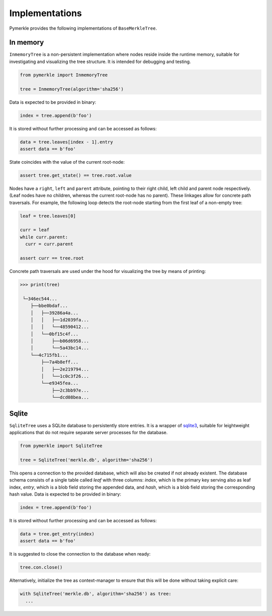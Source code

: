 Implementations
+++++++++++++++

Pymerkle provides the following implementations of ``BaseMerkleTree``.


In memory
=========

``InmemoryTree`` is a non-persistent implementation where nodes reside inside the
runtime memory, suitable for investigating and visualizing the tree structure.
It is intended for debugging and testing.

.. code-block:: python

  from pymerkle import InmemoryTree

  tree = InmemoryTree(algorithm='sha256')


Data is expected to be provided in binary:

.. code-block:: python

  index = tree.append(b'foo')


It is stored without further processing and can be accessed as follows:


.. code-block:: python

  data = tree.leaves[index - 1].entry
  assert data == b'foo'


State coincides with the value of the current root-node:


.. code-block:: python

    assert tree.get_state() == tree.root.value


Nodes have a ``right``, ``left`` and ``parent`` attribute, pointing to their
right child, left child and parent node respectively. (Leaf nodes have no
children, whereas the current root-node has no parent). These linkages allow
for concrete path traversals. For example, the following loop detects the
root-node starting from the first leaf of a non-empty tree:


.. code-block:: python

    leaf = tree.leaves[0]

    curr = leaf
    while curr.parent:
      curr = curr.parent

    assert curr == tree.root


Concrete path traversals are used under the hood for visualizing the tree by
means of printing:


.. code-block:: bash

    >>> print(tree)

     └─346ec544...
        ├──bbe0bdaf...
        │   ├──39286a4a...
        │   │   ├──1d2039fa...
        │   │   └──48590412...
        │   └──0bf15c4f...
        │       ├──b06d6958...
        │       └──5a43bc14...
        └──4c715fb1...
            ├──7a4b8eff...
            │   ├──2e219794...
            │   └──1c0c3f26...
            └──e9345fea...
                ├──2c3bb97e...
                └──dcd08bea...


Sqlite
======

``SqliteTree`` uses a SQLite database to persistently store entries.
It is a wrapper of `sqlite3`_, suitable for leightweight applications
that do not require separate server processes for the database.


.. code-block:: python

  from pymerkle import SqliteTree

  tree = SqliteTree('merkle.db', algorithm='sha256')


This opens a connection to the provided database, which will also be created
if not already existent. The database schema consists of a single table
called *leaf* with three columns: *index*, which is the primary key serving
also as leaf index, *entry*, which is a blob field storing the appended data,
and *hash*, which is a blob field storing the corresponding hash value. Data is
expected to be provided in binary:


.. code-block:: python

  index = tree.append(b'foo')


It is stored without further processing and can be accessed as follows:


.. code-block:: python

  data = tree.get_entry(index)
  assert data == b'foo'



It is suggested to close the connection to the database when ready:

.. code-block:: python

  tree.con.close()


Alternatively, initialize the tree as context-manager to ensure that this will
be done without taking explicit care:


.. code-block:: python

  with SqliteTree('merkle.db', algorithm='sha256') as tree:
    ...


.. _sqlite3: https://docs.python.org/3/library/sqlite3.html
